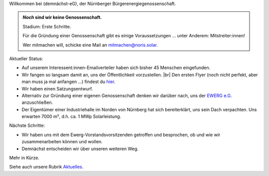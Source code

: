 .. title: Hauptseite
.. slug: index
.. date: 2023-10-08 10:30:00 UTC+02:00
.. tags: 
.. category: 
.. link: 
.. description: 
.. type: md

.. |logo| image:: /assets/Logo.noline.svg
                  :alt: noris.solar
                  :class: img-logo

.. |br| raw:: html

  <br/>

Willkommen bei |logo| (demnächst-eG), der Nürnberger
Bürgerenergiegenossenschaft.


.. admonition:: *Noch* sind wir **keine** Genossenschaft.

   Stadium: Erste Schritte.

   Für die Gründung einer Genossenschaft gibt es einige
   Voraussetzungen … unter Anderem: Mitstreiter:innen!

   Wer mitmachen will, schicke eine Mail an mitmachen@noris.solar.

Aktueller Status:

* Auf unserem Interessent:innen-Emailverteiler haben sich bisher 45 Menschen
  eingefunden.

* Wir fangen so langsam damit an, uns der Öffentlichkeit vorzustellen.
  |br|
  Den ersten Flyer (noch nicht perfekt, aber man muss ja mal anfangen …)
  findest du `hier </assets/Flyer1.pdf>`_.

* Wir haben einen Satzungsentwurf.

* Alternativ zur Gründung einer eigenen Genossenschaft denken wir darüber
  nach, uns der `EWERG e.G. <https://ewerg.de>`_ anzuschließen.

* Der Eigentümer einer Industriehalle im Norden von Nürnberg
  hat sich bereiterklärt, uns sein Dach verpachten. Uns erwarten 7000 m²,
  d.h. ca. 1 MWp Solarleistung.

Nächste Schritte:

* Wir haben uns mit dem Ewerg-Vorstandsvorsitzenden getroffen und
  besprochen, ob und wie wir zusammenarbeiten können und wollen.

* Demnächst entscheiden wir über unseren weiteren Weg.

Mehr in Kürze.

Siehe auch unsere Rubrik `Aktuelles </blog>`_.


